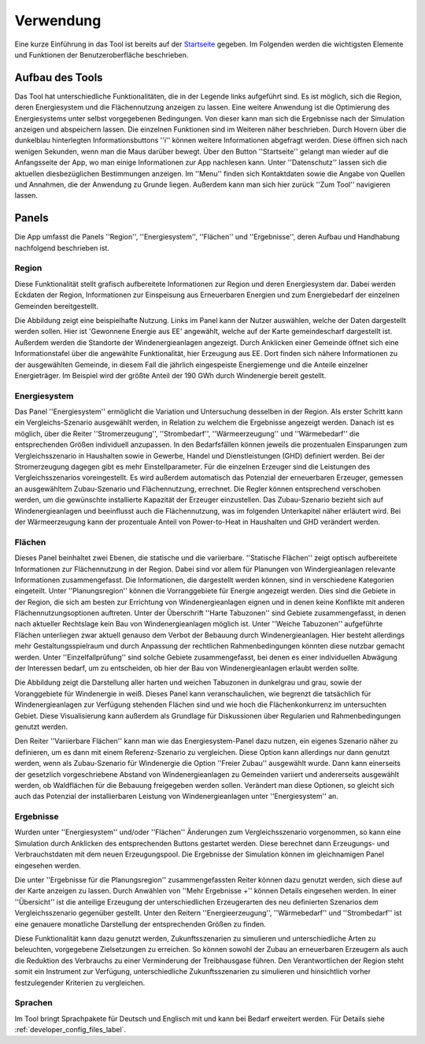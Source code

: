 .. _usage_label:

Verwendung
==========

Eine kurze Einführung in das Tool ist bereits auf der `Startseite
<https://wam.rl-institut.de/stemp_abw/>`_ gegeben. Im Folgenden werden die
wichtigsten Elemente und Funktionen der Benutzeroberfläche beschrieben.

Aufbau des Tools
----------------

Das Tool hat unterschiedliche Funktionalitäten, die in der Legende links aufgeführt sind. Es ist möglich, sich die Region, deren Energiesystem und die Flächennutzung anzeigen zu lassen. Eine weitere Anwendung ist die Optimierung des Energiesystems unter selbst vorgegebenen Bedingungen. Von dieser kann man sich die Ergebnisse nach der Simulation anzeigen und abspeichern lassen. Die einzelnen Funktionen sind im Weiteren näher beschrieben. Durch Hovern über die dunkelblau hinterlegten Informationsbuttons ''i'' können weitere Informationen abgefragt werden. Diese öffnen sich nach wenigen Sekunden, wenn man die Maus darüber bewegt.
Über den Button ''Startseite'' gelangt man wieder auf die Anfangsseite der App, wo man einige Informationen zur App nachlesen kann. Unter ''Datenschutz'' lassen sich die aktuellen diesbezüglichen Bestimmungen anzeigen. Im ''Menu'' finden sich Kontaktdaten sowie die Angabe von Quellen und Annahmen, die der Anwendung zu Grunde liegen. Außerdem kann man sich hier zurück ''Zum Tool'' navigieren lassen. 

.. 	image:: files/Startbildschirm.png
   :width: 500 px
   :alt: Startseite des Tools
   :align: center
   

Panels
------

Die App umfasst die Panels ''Region'', ''Energiesystem'',  ''Flächen'' und ''Ergebnisse'', deren Aufbau und Handhabung nachfolgend beschrieben ist.

Region
......

Diese Funktionalität stellt grafisch aufbereitete Informationen zur Region und deren Energiesystem dar. Dabei werden Eckdaten der Region, Informationen zur Einspeisung aus Erneuerbaren Energien und zum Energiebedarf der einzelnen Gemeinden bereitgestellt.

Die Abbildung zeigt eine beispielhafte Nutzung. Links im Panel kann der Nutzer auswählen, welche der Daten dargestellt werden sollen. Hier ist 'Gewonnene Energie aus EE' angewählt, welche auf der Karte gemeindescharf dargestellt ist. Außerdem werden die Standorte der Windenergieanlagen angezeigt. Durch Anklicken einer Gemeinde öffnet sich eine Informationstafel über die angewählte Funktionalität, hier Erzeugung aus EE. Dort finden sich nähere Informationen zu der ausgewählten Gemeinde, in diesem Fall die jährlich eingespeiste Energiemenge und die Anteile einzelner Energieträger. Im Beispiel wird der größte Anteil der 190 GWh durch Windenergie bereit gestellt.

.. 	image:: files/Kartenansicht.png
   :width: 650 px
   :alt: Kartenansicht Region
   :align: center

Energiesystem
.............

Das Panel ''Energiesystem'' ermöglicht die Variation und Untersuchung desselben in der Region. Als erster Schritt kann ein Vergleichs-Szenario ausgewählt werden, in Relation zu welchem die Ergebnisse angezeigt werden. Danach ist es möglich, über die Reiter ''Stromerzeugung'', ''Strombedarf'', ''Wärmeerzeugung'' und ''Wärmebedarf'' die entsprechenden Größen individuell anzupassen. In den Bedarfsfällen können jeweils die prozentualen Einsparungen zum Vergleichsszenario in Haushalten sowie in Gewerbe, Handel und Dienstleistungen (GHD) definiert werden. Bei der Stromerzeugung dagegen gibt es mehr Einstellparameter. Für die einzelnen Erzeuger sind die Leistungen des Vergleichsszenarios voreingestellt. Es wird außerdem automatisch das Potenzial der erneuerbaren Erzeuger, gemessen an ausgewähltem Zubau-Szenario und Flächennutzung, errechnet. Die Regler können entsprechend verschoben werden, um die gewünschte installierte Kapazität der Erzeuger einzustellen. Das Zubau-Szenario bezieht sich auf Windenergieanlagen und beeinflusst auch die Flächennutzung, was im folgenden Unterkapitel näher erläutert wird. Bei der Wärmeerzeugung kann der prozentuale Anteil von Power-to-Heat in Haushalten und GHD verändert werden. 

Flächen
.......

Dieses Panel beinhaltet zwei Ebenen, die statische und die variierbare. ''Statische Flächen'' zeigt optisch aufbereitete Informationen zur Flächennutzung in der Region. Dabei sind vor allem für Planungen von Windergieanlagen relevante Informationen zusammengefasst. Die Informationen, die dargestellt werden können, sind in verschiedene Kategorien eingeteilt. Unter ''Planungsregion'' können die Vorranggebiete für Energie angezeigt werden. Dies sind die Gebiete in der Region, die sich am besten zur Errichtung von Windenergieanlagen eignen und in denen keine Konflikte mit anderen Flächennutzungsoptionen auftreten. Unter der Überschrift ''Harte Tabuzonen'' sind Gebiete zusammengefasst, in denen nach aktueller Rechtslage kein Bau von Windenergieanlagen möglich ist. Unter ''Weiche Tabuzonen'' aufgeführte Flächen unterliegen zwar aktuell genauso dem Verbot der Bebauung durch Windenergieanlagen. Hier besteht allerdings mehr Gestaltungsspielraum und durch Anpassung der rechtlichen Rahmenbedingungen könnten diese nutzbar gemacht werden. Unter ''Einzelfallprüfung'' sind solche Gebiete zusammengefasst, bei denen es einer individuellen Abwägung der Interessen bedarf, um zu entscheiden, ob hier der Bau von Windenergieanlagen erlaubt werden sollte. 

Die Abbildung zeigt die Darstellung aller harten und weichen Tabuzonen in dunkelgrau und grau, sowie der Voranggebiete für Windenergie in weiß. Dieses Panel kann veranschaulichen, wie begrenzt die tatsächlich für Windenergieanlagen zur Verfügung stehenden Flächen sind und wie hoch die Flächenkonkurrenz im untersuchten Gebiet. Diese Visualisierung kann außerdem als Grundlage für Diskussionen über Regularien und Rahmenbedingungen genutzt werden.

.. 	image:: files/Flächenansicht.png
   :width: 650 px
   :alt: Flächenansicht Region
   :align: center

Den Reiter ''Variierbare Flächen'' kann man wie das Energiesystem-Panel dazu nutzen, ein eigenes Szenario näher zu definieren, um es dann mit einem Referenz-Szenario zu vergleichen. Diese Option kann allerdings nur dann genutzt werden, wenn als Zubau-Szenario für Windenergie die Option ''Freier Zubau'' ausgewählt wurde. Dann kann einerseits der gesetzlich vorgeschriebene Abstand von Windenergieanlagen zu Gemeinden variiert und andererseits ausgewählt werden, ob Waldflächen für die Bebauung freigegeben werden sollen. Verändert man diese Optionen, so gleicht sich auch das Potenzial der installierbaren Leistung von Windenergieanlagen unter ''Energiesystem'' an. 

Ergebnisse
..........

Wurden unter ''Energiesystem'' und/oder ''Flächen'' Änderungen zum Vergleichsszenario vorgenommen, so kann eine Simulation durch Anklicken des entsprechenden Buttons gestartet werden. Diese berechnet dann Erzeugungs- und Verbrauchstdaten mit dem neuen Erzeugungspool. Die Ergebnisse der Simulation können im gleichnamigen Panel eingesehen werden. 

Die unter ''Ergebnisse für die Planungsregion'' zusammengefassten Reiter können dazu genutzt werden, sich diese auf der Karte anzeigen zu lassen. Durch Anwählen von ''Mehr Ergebnisse +'' können Details eingesehen werden. In einer ''Übersicht'' ist die anteilige Erzeugung der unterschiedlichen Erzeugerarten des neu definierten Szenarios dem Vergleichsszenario gegenüber gestellt. Unter den Reitern ''Energieerzeugung'', ''Wärmebedarf'' und ''Strombedarf'' ist eine genauere monatliche Darstellung der entsprechenden Größen zu finden. 

Diese Funktionalität kann dazu genutzt werden, Zukunftsszenarien zu simulieren und unterschiedliche Arten zu beleuchten, vorgegebene Zielsetzungen zu erreichen. So können sowohl der Zubau an erneuerbaren Erzeugern als auch die Reduktion des Verbrauchs zu einer Verminderung der Treibhausgase führen. Den Verantwortlichen der Region steht somit ein Instrument zur Verfügung, unterschiedliche Zukunftsszenarien zu simulieren und hinsichtlich vorher festzulegender Kriterien zu vergleichen.

Sprachen
........

Im Tool bringt Sprachpakete für Deutsch und Englisch mit und kann bei Bedarf
erweitert werden. Für Details siehe :ref:`developer_config_files_label`.
